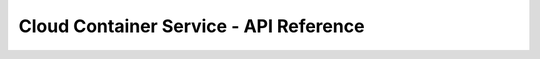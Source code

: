 =======================================
Cloud Container Service - API Reference
=======================================

